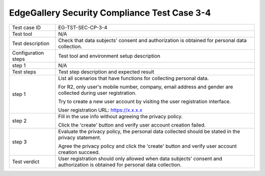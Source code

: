 *********************************************
EdgeGallery Security Compliance Test Case 3-4
*********************************************

+--------------+--------------------------------------------------------------+
|Test case ID  | EG-TST-SEC-CP-3-4                                            |
|              |                                                              |
+--------------+--------------------------------------------------------------+
|Test tool     | N/A                                                          |
|              |                                                              |
|              |                                                              |
+--------------+--------------------------------------------------------------+
|Test          | Check that data subjects' consent and authorization is       |
|description   | obtained for personal data collection.                       |
|              |                                                              |
+--------------+--------------------------------------------------------------+
|Configuration | Test tool and environment setup description                  |
|steps         |                                                              |
+--------------+--------------------------------------------------------------+
|step 1        | N/A                                                          |
|              |                                                              |
|              |                                                              |
+--------------+--------------------------------------------------------------+
|Test          | Test step description and expected result                    |
|steps         |                                                              |
+--------------+--------------------------------------------------------------+
|step 1        | List all scenarios that have functions for collecting        |
|              | personal data.                                               |
|              |                                                              |
|              | For R2, only user's mobile number, company, email address    |
|              | and gender are collected during user registration.           |
|              |                                                              |
|              | Try to create a new user account by visiting the user        |
|              | registration interface.                                      |
|              |                                                              |
|              | User registration URL: https://x.x.x.x                       |
|              |                                                              |
|              |                                                              |
|              |                                                              |
+--------------+--------------------------------------------------------------+
|step 2        | Fill in the use info without agreeing the privacy policy.    |
|              |                                                              |
|              | Click the 'create' button and verify user account creation   |
|              | failed.                                                      |
|              |                                                              |
+--------------+--------------------------------------------------------------+
|step 3        | Evaluate the privacy policy, the personal data collected     |
|              | should be stated in the privacy statement.                   |
|              |                                                              |
|              | Agree the privacy policy and click the 'create' button and   |
|              | verify user account creation succeed.                        |
|              |                                                              |
+--------------+--------------------------------------------------------------+
|Test verdict  | User registration should only allowed when data subjects'    |
|              | consent and authorization is obtained for personal data      |
|              | collection.                                                  |
|              |                                                              |
+--------------+--------------------------------------------------------------+